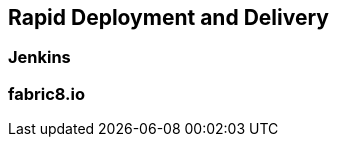 :imagesdir: ../images
:experimental:

== Rapid Deployment and Delivery

=== Jenkins

=== fabric8.io





